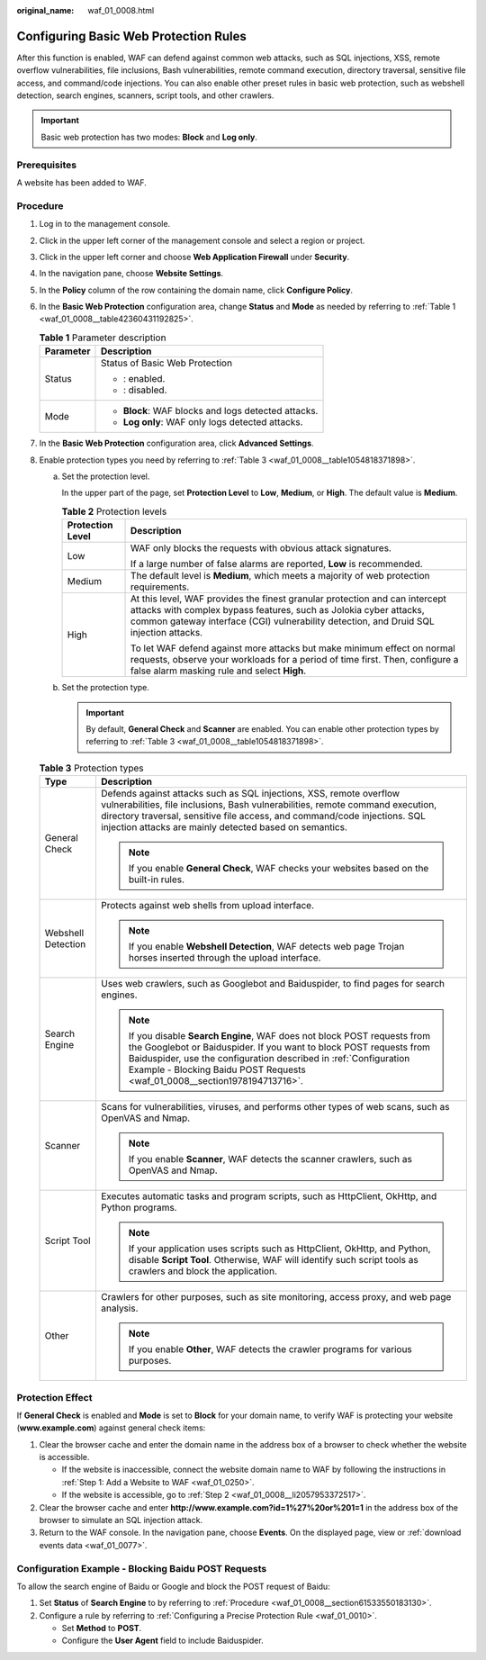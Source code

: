 :original_name: waf_01_0008.html

.. _waf_01_0008:

Configuring Basic Web Protection Rules
======================================

After this function is enabled, WAF can defend against common web attacks, such as SQL injections, XSS, remote overflow vulnerabilities, file inclusions, Bash vulnerabilities, remote command execution, directory traversal, sensitive file access, and command/code injections. You can also enable other preset rules in basic web protection, such as webshell detection, search engines, scanners, script tools, and other crawlers.

.. important::

   Basic web protection has two modes: **Block** and **Log only**.

Prerequisites
-------------

A website has been added to WAF.

.. _waf_01_0008__section61533550183130:

Procedure
---------

#. Log in to the management console.

#. Click |image1| in the upper left corner of the management console and select a region or project.

#. Click |image2| in the upper left corner and choose **Web Application Firewall** under **Security**.

#. In the navigation pane, choose **Website Settings**.

#. In the **Policy** column of the row containing the domain name, click **Configure Policy**.

#. In the **Basic Web Protection** configuration area, change **Status** and **Mode** as needed by referring to :ref:`Table 1 <waf_01_0008__table42360431192825>`.

   .. _waf_01_0008__table42360431192825:

   .. table:: **Table 1** Parameter description

      +-----------------------------------+-----------------------------------------------------+
      | Parameter                         | Description                                         |
      +===================================+=====================================================+
      | Status                            | Status of Basic Web Protection                      |
      |                                   |                                                     |
      |                                   | -  |image3|: enabled.                               |
      |                                   | -  |image4|: disabled.                              |
      +-----------------------------------+-----------------------------------------------------+
      | Mode                              | -  **Block**: WAF blocks and logs detected attacks. |
      |                                   | -  **Log only**: WAF only logs detected attacks.    |
      +-----------------------------------+-----------------------------------------------------+

#. In the **Basic Web Protection** configuration area, click **Advanced Settings**.

#. Enable protection types you need by referring to :ref:`Table 3 <waf_01_0008__table1054818371898>`.

   a. Set the protection level.

      In the upper part of the page, set **Protection Level** to **Low**, **Medium**, or **High**. The default value is **Medium**.

      .. table:: **Table 2** Protection levels

         +-----------------------------------+--------------------------------------------------------------------------------------------------------------------------------------------------------------------------------------------------------------------------------------------+
         | Protection Level                  | Description                                                                                                                                                                                                                                |
         +===================================+============================================================================================================================================================================================================================================+
         | Low                               | WAF only blocks the requests with obvious attack signatures.                                                                                                                                                                               |
         |                                   |                                                                                                                                                                                                                                            |
         |                                   | If a large number of false alarms are reported, **Low** is recommended.                                                                                                                                                                    |
         +-----------------------------------+--------------------------------------------------------------------------------------------------------------------------------------------------------------------------------------------------------------------------------------------+
         | Medium                            | The default level is **Medium**, which meets a majority of web protection requirements.                                                                                                                                                    |
         +-----------------------------------+--------------------------------------------------------------------------------------------------------------------------------------------------------------------------------------------------------------------------------------------+
         | High                              | At this level, WAF provides the finest granular protection and can intercept attacks with complex bypass features, such as Jolokia cyber attacks, common gateway interface (CGI) vulnerability detection, and Druid SQL injection attacks. |
         |                                   |                                                                                                                                                                                                                                            |
         |                                   | To let WAF defend against more attacks but make minimum effect on normal requests, observe your workloads for a period of time first. Then, configure a false alarm masking rule and select **High**.                                      |
         +-----------------------------------+--------------------------------------------------------------------------------------------------------------------------------------------------------------------------------------------------------------------------------------------+

   b. Set the protection type.

      .. important::

         By default, **General Check** and **Scanner** are enabled. You can enable other protection types by referring to :ref:`Table 3 <waf_01_0008__table1054818371898>`.

   .. _waf_01_0008__table1054818371898:

   .. table:: **Table 3** Protection types

      +-----------------------------------+---------------------------------------------------------------------------------------------------------------------------------------------------------------------------------------------------------------------------------------------------------------------------------------------------+
      | Type                              | Description                                                                                                                                                                                                                                                                                       |
      +===================================+===================================================================================================================================================================================================================================================================================================+
      | General Check                     | Defends against attacks such as SQL injections, XSS, remote overflow vulnerabilities, file inclusions, Bash vulnerabilities, remote command execution, directory traversal, sensitive file access, and command/code injections. SQL injection attacks are mainly detected based on semantics.     |
      |                                   |                                                                                                                                                                                                                                                                                                   |
      |                                   | .. note::                                                                                                                                                                                                                                                                                         |
      |                                   |                                                                                                                                                                                                                                                                                                   |
      |                                   |    If you enable **General Check**, WAF checks your websites based on the built-in rules.                                                                                                                                                                                                         |
      +-----------------------------------+---------------------------------------------------------------------------------------------------------------------------------------------------------------------------------------------------------------------------------------------------------------------------------------------------+
      | Webshell Detection                | Protects against web shells from upload interface.                                                                                                                                                                                                                                                |
      |                                   |                                                                                                                                                                                                                                                                                                   |
      |                                   | .. note::                                                                                                                                                                                                                                                                                         |
      |                                   |                                                                                                                                                                                                                                                                                                   |
      |                                   |    If you enable **Webshell Detection**, WAF detects web page Trojan horses inserted through the upload interface.                                                                                                                                                                                |
      +-----------------------------------+---------------------------------------------------------------------------------------------------------------------------------------------------------------------------------------------------------------------------------------------------------------------------------------------------+
      | Search Engine                     | Uses web crawlers, such as Googlebot and Baiduspider, to find pages for search engines.                                                                                                                                                                                                           |
      |                                   |                                                                                                                                                                                                                                                                                                   |
      |                                   | .. note::                                                                                                                                                                                                                                                                                         |
      |                                   |                                                                                                                                                                                                                                                                                                   |
      |                                   |    If you disable **Search Engine**, WAF does not block POST requests from the Googlebot or Baiduspider. If you want to block POST requests from Baiduspider, use the configuration described in :ref:`Configuration Example - Blocking Baidu POST Requests <waf_01_0008__section1978194713716>`. |
      +-----------------------------------+---------------------------------------------------------------------------------------------------------------------------------------------------------------------------------------------------------------------------------------------------------------------------------------------------+
      | Scanner                           | Scans for vulnerabilities, viruses, and performs other types of web scans, such as OpenVAS and Nmap.                                                                                                                                                                                              |
      |                                   |                                                                                                                                                                                                                                                                                                   |
      |                                   | .. note::                                                                                                                                                                                                                                                                                         |
      |                                   |                                                                                                                                                                                                                                                                                                   |
      |                                   |    If you enable **Scanner**, WAF detects the scanner crawlers, such as OpenVAS and Nmap.                                                                                                                                                                                                         |
      +-----------------------------------+---------------------------------------------------------------------------------------------------------------------------------------------------------------------------------------------------------------------------------------------------------------------------------------------------+
      | Script Tool                       | Executes automatic tasks and program scripts, such as HttpClient, OkHttp, and Python programs.                                                                                                                                                                                                    |
      |                                   |                                                                                                                                                                                                                                                                                                   |
      |                                   | .. note::                                                                                                                                                                                                                                                                                         |
      |                                   |                                                                                                                                                                                                                                                                                                   |
      |                                   |    If your application uses scripts such as HttpClient, OkHttp, and Python, disable **Script Tool**. Otherwise, WAF will identify such script tools as crawlers and block the application.                                                                                                        |
      +-----------------------------------+---------------------------------------------------------------------------------------------------------------------------------------------------------------------------------------------------------------------------------------------------------------------------------------------------+
      | Other                             | Crawlers for other purposes, such as site monitoring, access proxy, and web page analysis.                                                                                                                                                                                                        |
      |                                   |                                                                                                                                                                                                                                                                                                   |
      |                                   | .. note::                                                                                                                                                                                                                                                                                         |
      |                                   |                                                                                                                                                                                                                                                                                                   |
      |                                   |    If you enable **Other**, WAF detects the crawler programs for various purposes.                                                                                                                                                                                                                |
      +-----------------------------------+---------------------------------------------------------------------------------------------------------------------------------------------------------------------------------------------------------------------------------------------------------------------------------------------------+

Protection Effect
-----------------

If **General Check** is enabled and **Mode** is set to **Block** for your domain name, to verify WAF is protecting your website (**www.example.com**) against general check items:

#. Clear the browser cache and enter the domain name in the address box of a browser to check whether the website is accessible.

   -  If the website is inaccessible, connect the website domain name to WAF by following the instructions in :ref:`Step 1: Add a Website to WAF <waf_01_0250>`.
   -  If the website is accessible, go to :ref:`Step 2 <waf_01_0008__li2057953372517>`.

#. .. _waf_01_0008__li2057953372517:

   Clear the browser cache and enter **http://www.example.com?id=1%27%20or%201=1** in the address box of the browser to simulate an SQL injection attack.

#. Return to the WAF console. In the navigation pane, choose **Events**. On the displayed page, view or :ref:`download events data <waf_01_0077>`.

.. _waf_01_0008__section1978194713716:

Configuration Example - Blocking Baidu POST Requests
----------------------------------------------------

To allow the search engine of Baidu or Google and block the POST request of Baidu:

#. Set **Status** of **Search Engine** to |image5| by referring to :ref:`Procedure <waf_01_0008__section61533550183130>`.
#. Configure a rule by referring to :ref:`Configuring a Precise Protection Rule <waf_01_0010>`.

   -  Set **Method** to **POST**.
   -  Configure the **User Agent** field to include Baiduspider.

.. |image1| image:: /_static/images/en-us_image_0210924450.jpg
.. |image2| image:: /_static/images/en-us_image_0000001074398929.png
.. |image3| image:: /_static/images/en-us_image_0234013391.png
.. |image4| image:: /_static/images/en-us_image_0234013368.png
.. |image5| image:: /_static/images/en-us_image_0234013368.png
